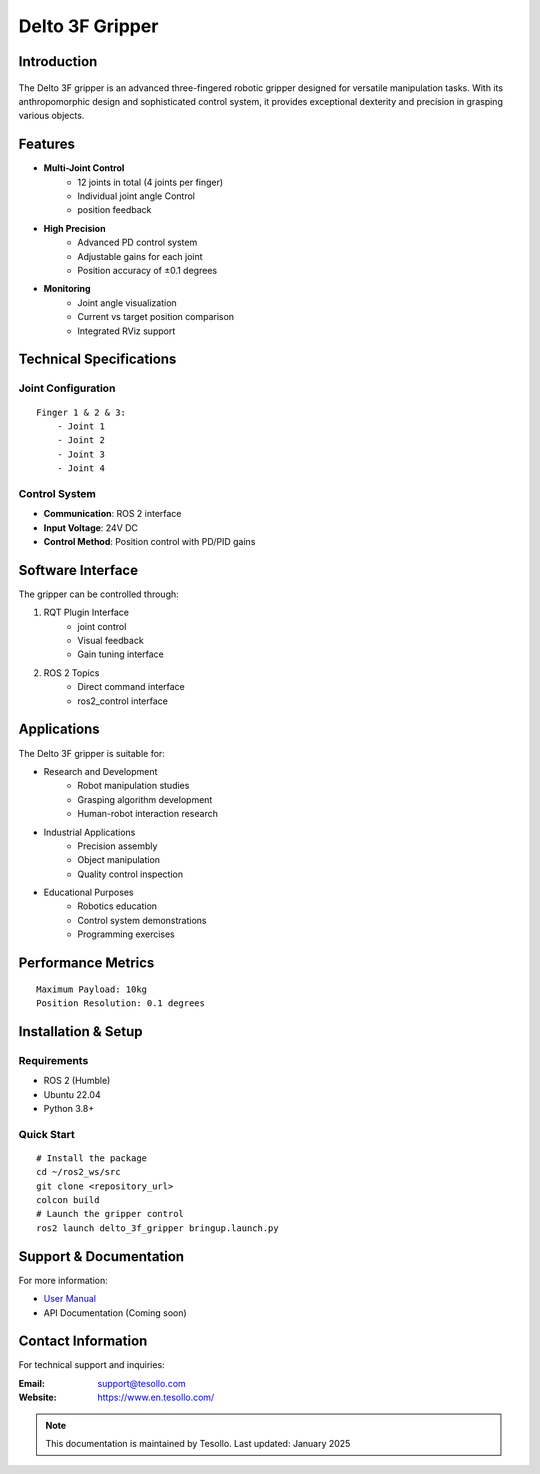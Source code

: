 ================
Delto 3F Gripper
================


Introduction
------------

.. figure:: /resource/dg3f.png
   :width: 600px
   :align: center

The Delto 3F gripper is an advanced three-fingered robotic gripper designed for versatile manipulation tasks. With its anthropomorphic design and sophisticated control system, it provides exceptional dexterity and precision in grasping various objects.

Features
--------

* **Multi-Joint Control**
    - 12 joints in total (4 joints per finger)
    - Individual joint angle Control
    - position feedback
* **High Precision**
    - Advanced PD control system
    - Adjustable gains for each joint
    - Position accuracy of ±0.1 degrees
* **Monitoring**
    - Joint angle visualization
    - Current vs target position comparison
    - Integrated RViz support

Technical Specifications
------------------------

Joint Configuration
~~~~~~~~~~~~~~~~~~~~~~~~~~~~~~~~~~~~
::

    Finger 1 & 2 & 3:
        - Joint 1
        - Joint 2
        - Joint 3
        - Joint 4

Control System
~~~~~~~~~~~~~~~~~~~~~~~~~~~~~~~~~~

- **Communication**: ROS 2 interface
- **Input Voltage**: 24V DC
- **Control Method**: Position control with PD/PID gains

Software Interface
-------------------------------------

The gripper can be controlled through:

1. RQT Plugin Interface
    - joint control
    - Visual feedback
    - Gain tuning interface

2. ROS 2 Topics
    - Direct command interface
    - ros2_control interface

Applications
---------------------------------------

The Delto 3F gripper is suitable for:

- Research and Development
    * Robot manipulation studies
    * Grasping algorithm development
    * Human-robot interaction research
- Industrial Applications
    * Precision assembly
    * Object manipulation
    * Quality control inspection
- Educational Purposes
    * Robotics education
    * Control system demonstrations
    * Programming exercises

Performance Metrics
------------------------------------
::

    Maximum Payload: 10kg
    Position Resolution: 0.1 degrees

Installation & Setup
------------------------------------

Requirements
~~~~~~~~~~~~~~~~~~~~~~~~~~~~~~~~~~~
- ROS 2 (Humble)
- Ubuntu 22.04
- Python 3.8+

Quick Start
~~~~~~~~~~~~~~~~~~~~~~~~~~~~~~~~~~~
::

    # Install the package
    cd ~/ros2_ws/src
    git clone <repository_url>
    colcon build
    # Launch the gripper control
    ros2 launch delto_3f_gripper bringup.launch.py

Support & Documentation
--------------------------------

For more information:

* `User Manual <https://en.tesollo.com/DG-3F>`_
* API Documentation (Coming soon)

Contact Information
------------------------------

For technical support and inquiries:

:Email: support@tesollo.com
:Website: https://www.en.tesollo.com/

.. note::
   This documentation is maintained by Tesollo.
   Last updated: January 2025